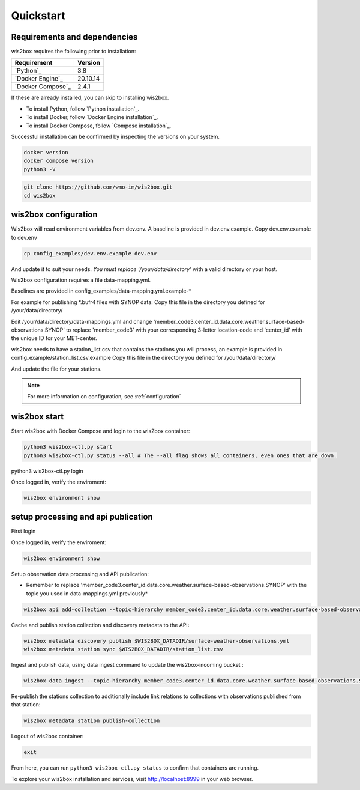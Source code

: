 .. _quickstart:

Quickstart
==========

Requirements and dependencies
-----------------------------

wis2box requires the following prior to installation:

.. csv-table::
   :header: Requirement,Version
   :align: left

   `Python`_,3.8
   `Docker Engine`_, 20.10.14
   `Docker Compose`_,2.4.1

If these are already installed, you can skip to installing wis2box.

- To install Python, follow `Python installation`_.
- To install Docker, follow `Docker Engine installation`_.
- To install Docker Compose, follow `Compose installation`_.

Successful installation can be confirmed by inspecting the versions on your system.

.. code-block:: bash

    docker version
    docker compose version
    python3 -V

.. code-block:: bash

    git clone https://github.com/wmo-im/wis2box.git
    cd wis2box


wis2box configuration
---------------------

Wis2box will read environment variables from dev.env. A baseline is provided in dev.env.example. Copy dev.env.example to dev.env

.. code-block:: bash

    cp config_examples/dev.env.example dev.env

And update it to suit your needs. *You must replace '/your/data/directory'* with a valid directory or your host.

Wis2box configuration requires a file data-mapping.yml. 

Baselines are provided in config_examples/data-mapping.yml.example-* 

For example for publishing *.bufr4 files with SYNOP data: 
Copy this file in the directory you defined for /your/data/directory/

.. code-bloc:: bash

    cp config_examples/data-mapping.yml.example-synop-bufr /your/data/directory/data-mappings.yml

Edit /your/data/directory/data-mappings.yml and change 'member_code3.center_id.data.core.weather.surface-based-observations.SYNOP' to replace 'member_code3' with your corresponding 3-letter location-code and 'center_id' with the unique ID for your MET-center. 

wis2box needs to have a station_list.csv that contains the stations you will process, an example is provided in config_example/station_list.csv.example
Copy this file in the directory you defined for /your/data/directory/

.. code-bloc:: bash

    cp config_examples/station_list.csv.example /your/data/directory/station_list.csv

And update the file for your stations.

.. note::

    For more information on configuration, see :ref:`configuration`

wis2box start
-------------

Start wis2box with Docker Compose and login to the wis2box container:

.. code-block:: bash

    python3 wis2box-ctl.py start
    python3 wis2box-ctl.py status --all # The --all flag shows all containers, even ones that are down.
    
python3 wis2box-ctl.py login

Once logged in, verify the enviroment:

.. code-block:: bash

    wis2box environment show

setup processing and api publication
------------------------------------

First login

.. code-block:: bash
    python3 wis2box-ctl.py login

Once logged in, verify the enviroment:

.. code-block:: bash

    wis2box environment show

Setup observation data processing and API publication:

* Remember to replace 'member_code3.center_id.data.core.weather.surface-based-observations.SYNOP' with the topic you used in data-mappings.yml previously*

.. code-block:: bash

    wis2box api add-collection --topic-hierarchy member_code3.center_id.data.core.weather.surface-based-observations.SYNOP $WIS2BOX_DATADIR/surface-weather-observations.yml


Cache and publish station collection and discovery metadata to the API:

.. code-block:: bash

    wis2box metadata discovery publish $WIS2BOX_DATADIR/surface-weather-observations.yml
    wis2box metadata station sync $WIS2BOX_DATADIR/station_list.csv

Ingest and publish data, using data ingest command to update the wis2box-incoming bucket :

.. code-block:: bash

    wis2box data ingest --topic-hierarchy member_code3.center_id.data.core.weather.surface-based-observations.SYNOP --path $WIS2BOX_DATADIR/observations

Re-publish the stations collection to additionally include link relations to collections with observations published from that station:

.. code-block:: bash

    wis2box metadata station publish-collection

Logout of wis2box container:

.. code-block:: bash

    exit


From here, you can run ``python3 wis2box-ctl.py status`` to confirm that containers are running.

To explore your wis2box installation and services, visit http://localhost:8999 in your web browser.
